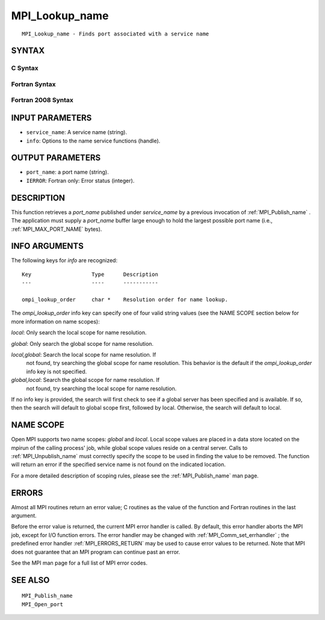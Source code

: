 .. _MPI_Lookup_name:

MPI_Lookup_name
~~~~~~~~~~~~~~~

::

   MPI_Lookup_name - Finds port associated with a service name

SYNTAX
======

C Syntax
--------

.. code-block:: c
   :linenos:

   #include <mpi.h>
   int MPI_Lookup_name(const char *service_name, MPI_Info info,
   	char *port_name)

Fortran Syntax
--------------

.. code-block:: fortran
   :linenos:

   USE MPI
   ! or the older form: INCLUDE 'mpif.h'
   MPI_LOOKUP_NAME(SERVICE_NAME, INFO, PORT_NAME, IERROR)
   	CHARACTER*(*)	SERVICE_NAME, PORT_NAME
   	INTEGER		INFO, IERROR

Fortran 2008 Syntax
-------------------

.. code-block:: fortran
   :linenos:

   USE mpi_f08
   MPI_Lookup_name(service_name, info, port_name, ierror)
   	CHARACTER(LEN=*), INTENT(IN) :: service_name
   	TYPE(MPI_Info), INTENT(IN) :: info
   	CHARACTER(LEN=MPI_MAX_PORT_NAME), INTENT(OUT) :: port_name
   	INTEGER, OPTIONAL, INTENT(OUT) :: ierror

INPUT PARAMETERS
================

* ``service_name``: A service name (string). 

* ``info``: Options to the name service functions (handle). 

OUTPUT PARAMETERS
=================

* ``port_name``: a port name (string). 

* ``IERROR``: Fortran only: Error status (integer). 

DESCRIPTION
===========

This function retrieves a *port_name* published under *service_name* by
a previous invocation of :ref:`MPI_Publish_name` . The application must supply a
*port_name* buffer large enough to hold the largest possible port name
(i.e., :ref:`MPI_MAX_PORT_NAME`  bytes).

INFO ARGUMENTS
==============

The following keys for *info* are recognized:

::

   Key                   Type      Description
   ---                   ----      -----------

   ompi_lookup_order     char *    Resolution order for name lookup.

The *ompi_lookup_order* info key can specify one of four valid string
values (see the NAME SCOPE section below for more information on name
scopes):

*local*: Only search the local scope for name resolution.

*global*: Only search the global scope for name resolution.

*local,global*: Search the local scope for name resolution. If
   not found, try searching the global scope for name resolution. This
   behavior is the default if the *ompi_lookup_order* info key is not
   specified.

*global,local*: Search the global scope for name resolution. If
   not found, try searching the local scope for name resolution.

If no info key is provided, the search will first check to see if a
global server has been specified and is available. If so, then the
search will default to global scope first, followed by local. Otherwise,
the search will default to local.

NAME SCOPE
==========

Open MPI supports two name scopes: *global* and *local*. Local scope
values are placed in a data store located on the mpirun of the calling
process' job, while global scope values reside on a central server.
Calls to :ref:`MPI_Unpublish_name`  must correctly specify the scope to be used
in finding the value to be removed. The function will return an error if
the specified service name is not found on the indicated location.

For a more detailed description of scoping rules, please see the
:ref:`MPI_Publish_name`  man page.

ERRORS
======

Almost all MPI routines return an error value; C routines as the value
of the function and Fortran routines in the last argument.

Before the error value is returned, the current MPI error handler is
called. By default, this error handler aborts the MPI job, except for
I/O function errors. The error handler may be changed with
:ref:`MPI_Comm_set_errhandler` ; the predefined error handler :ref:`MPI_ERRORS_RETURN` 
may be used to cause error values to be returned. Note that MPI does not
guarantee that an MPI program can continue past an error.

See the MPI man page for a full list of MPI error codes.

SEE ALSO
========

::

   MPI_Publish_name
   MPI_Open_port

.. seealso:: :ref:`MPI_Publish_name` :ref:`MPI_Unpublish_name` :ref:`MPI_Comm_set_errhandler`
